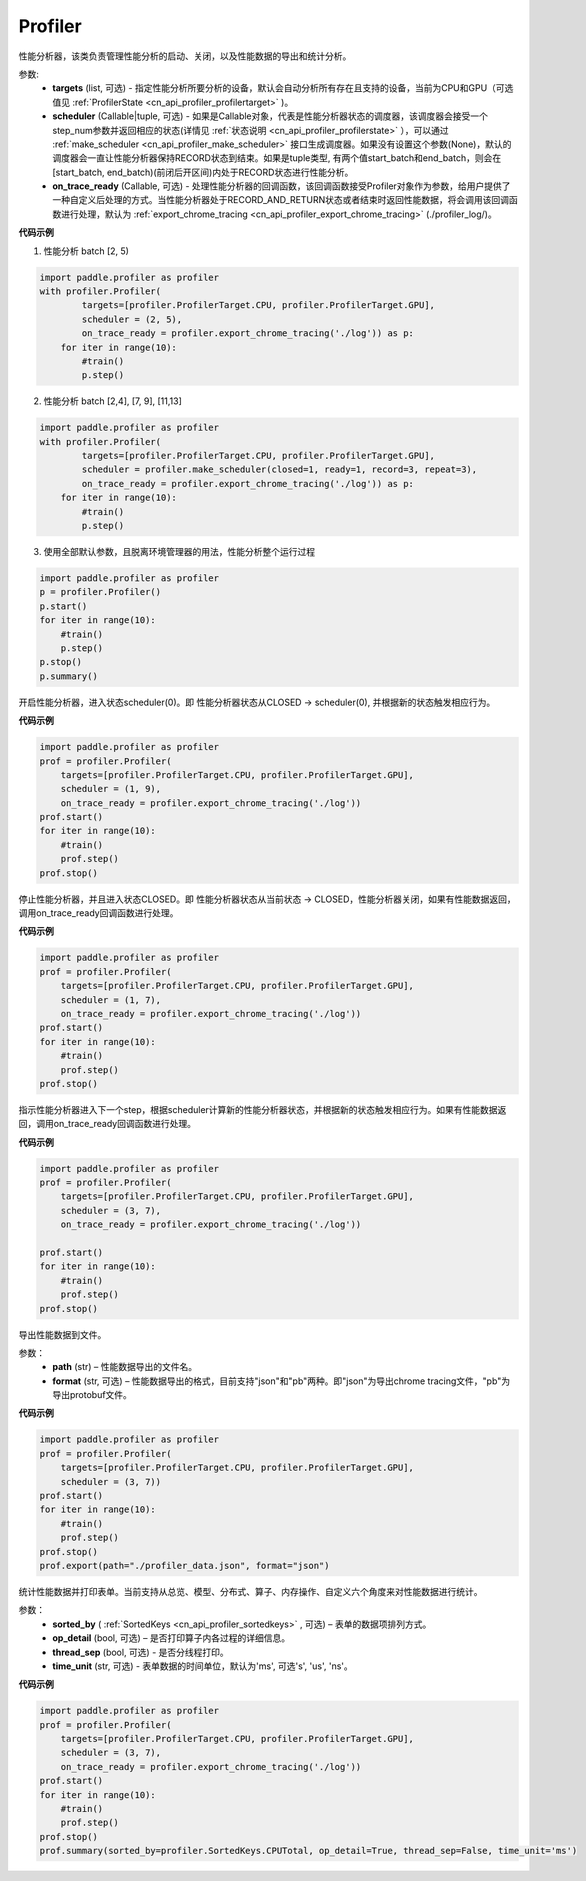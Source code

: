 .. _cn_api_profiler_profiler:

Profiler
---------------------

.. py:class:: paddle.profiler.Profiler(*, targets: Optional[Iterable[ProfilerTarget]]=None, scheduler: Union[Callable[[int], ProfilerState], tuple, None]=None, on_trace_ready: Optional[Callable[..., Any]]=None)

性能分析器，该类负责管理性能分析的启动、关闭，以及性能数据的导出和统计分析。

参数:
    - **targets** (list, 可选) - 指定性能分析所要分析的设备，默认会自动分析所有存在且支持的设备，当前为CPU和GPU（可选值见 :ref:`ProfilerState <cn_api_profiler_profilertarget>` )。
    - **scheduler** (Callable|tuple, 可选) - 如果是Callable对象，代表是性能分析器状态的调度器，该调度器会接受一个step_num参数并返回相应的状态(详情见 :ref:`状态说明 <cn_api_profiler_profilerstate>` ），可以通过 :ref:`make_scheduler <cn_api_profiler_make_scheduler>` 接口生成调度器。如果没有设置这个参数(None)，默认的调度器会一直让性能分析器保持RECORD状态到结束。如果是tuple类型, 有两个值start_batch和end_batch，则会在[start_batch, end_batch)(前闭后开区间)内处于RECORD状态进行性能分析。
    - **on_trace_ready** (Callable, 可选) - 处理性能分析器的回调函数，该回调函数接受Profiler对象作为参数，给用户提供了一种自定义后处理的方式。当性能分析器处于RECORD_AND_RETURN状态或者结束时返回性能数据，将会调用该回调函数进行处理，默认为 :ref:`export_chrome_tracing <cn_api_profiler_export_chrome_tracing>` (./profiler_log/)。

**代码示例**

1. 性能分析 batch [2, 5)

.. code-block:: python

    import paddle.profiler as profiler
    with profiler.Profiler(
            targets=[profiler.ProfilerTarget.CPU, profiler.ProfilerTarget.GPU],
            scheduler = (2, 5),
            on_trace_ready = profiler.export_chrome_tracing('./log')) as p:
        for iter in range(10):
            #train()
            p.step()

2. 性能分析 batch [2,4], [7, 9], [11,13]

.. code-block:: python

    import paddle.profiler as profiler
    with profiler.Profiler(
            targets=[profiler.ProfilerTarget.CPU, profiler.ProfilerTarget.GPU],
            scheduler = profiler.make_scheduler(closed=1, ready=1, record=3, repeat=3),
            on_trace_ready = profiler.export_chrome_tracing('./log')) as p:
        for iter in range(10):
            #train()
            p.step()

3. 使用全部默认参数，且脱离环境管理器的用法，性能分析整个运行过程

.. code-block:: python

    import paddle.profiler as profiler
    p = profiler.Profiler()
    p.start()
    for iter in range(10):
        #train()
        p.step()
    p.stop()
    p.summary()

.. py:method:: start()

开启性能分析器，进入状态scheduler(0)。即
性能分析器状态从CLOSED -> scheduler(0), 并根据新的状态触发相应行为。

**代码示例**

.. code-block:: python

    import paddle.profiler as profiler
    prof = profiler.Profiler(
        targets=[profiler.ProfilerTarget.CPU, profiler.ProfilerTarget.GPU],
        scheduler = (1, 9),
        on_trace_ready = profiler.export_chrome_tracing('./log'))
    prof.start()
    for iter in range(10):
        #train()
        prof.step()
    prof.stop()


.. py:method:: stop()

停止性能分析器，并且进入状态CLOSED。即
性能分析器状态从当前状态 -> CLOSED，性能分析器关闭，如果有性能数据返回，调用on_trace_ready回调函数进行处理。

**代码示例**

.. code-block:: python

    import paddle.profiler as profiler
    prof = profiler.Profiler(
        targets=[profiler.ProfilerTarget.CPU, profiler.ProfilerTarget.GPU],
        scheduler = (1, 7),
        on_trace_ready = profiler.export_chrome_tracing('./log'))
    prof.start()
    for iter in range(10):
        #train()
        prof.step()
    prof.stop()


.. py:method:: step()

指示性能分析器进入下一个step，根据scheduler计算新的性能分析器状态，并根据新的状态触发相应行为。如果有性能数据返回，调用on_trace_ready回调函数进行处理。


**代码示例**

.. code-block:: python

    import paddle.profiler as profiler
    prof = profiler.Profiler(
        targets=[profiler.ProfilerTarget.CPU, profiler.ProfilerTarget.GPU],
        scheduler = (3, 7),
        on_trace_ready = profiler.export_chrome_tracing('./log'))

    prof.start()
    for iter in range(10):
        #train()
        prof.step()
    prof.stop()


.. py:method:: export(path, format="json")

导出性能数据到文件。

参数：
    - **path** (str) – 性能数据导出的文件名。
    - **format** (str, 可选) – 性能数据导出的格式，目前支持"json"和"pb"两种。即"json"为导出chrome tracing文件，"pb"为导出protobuf文件。

**代码示例**

.. code-block:: python

    import paddle.profiler as profiler
    prof = profiler.Profiler(
        targets=[profiler.ProfilerTarget.CPU, profiler.ProfilerTarget.GPU],
        scheduler = (3, 7))
    prof.start()
    for iter in range(10):
        #train()
        prof.step()
    prof.stop()
    prof.export(path="./profiler_data.json", format="json")


.. _cn_api_profiler_profiler_summary:

.. py:method:: summary(sorted_by=SortedKeys.CPUTotal, op_detail=True, thread_sep=False, time_unit='ms')

统计性能数据并打印表单。当前支持从总览、模型、分布式、算子、内存操作、自定义六个角度来对性能数据进行统计。

参数：
    - **sorted_by** ( :ref:`SortedKeys <cn_api_profiler_sortedkeys>` , 可选) – 表单的数据项排列方式。
    - **op_detail** (bool, 可选) – 是否打印算子内各过程的详细信息。
    - **thread_sep** (bool, 可选) - 是否分线程打印。
    - **time_unit** (str, 可选) - 表单数据的时间单位，默认为'ms', 可选's', 'us', 'ns'。 


**代码示例**

.. code-block:: python

    import paddle.profiler as profiler
    prof = profiler.Profiler(
        targets=[profiler.ProfilerTarget.CPU, profiler.ProfilerTarget.GPU],
        scheduler = (3, 7),
        on_trace_ready = profiler.export_chrome_tracing('./log'))
    prof.start()
    for iter in range(10):
        #train()
        prof.step()
    prof.stop()
    prof.summary(sorted_by=profiler.SortedKeys.CPUTotal, op_detail=True, thread_sep=False, time_unit='ms')
